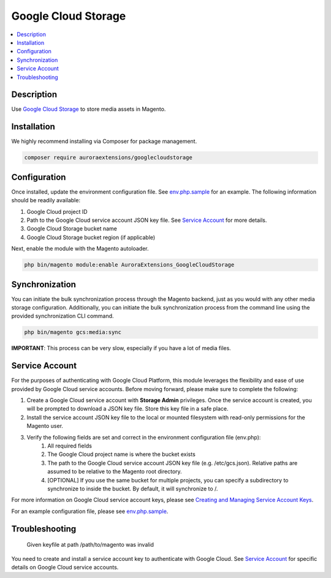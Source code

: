 Google Cloud Storage
====================

.. contents::
    :local:

Description
-----------

.. |link1| replace:: Google Cloud Storage
.. |link2| replace:: Google Cloud CDN
.. |link3| replace:: Documentation
.. |link4| replace:: Creating and Managing Service Account Keys
.. |link5| replace:: env.php.sample
.. _link1: https://cloud.google.com/storage/
.. _link2: https://cloud.google.com/cdn/
.. _link3: https://docs.auroraextensions.com/magento/extensions/2.x/googlecloudstorage/latest/index.html
.. _link4: https://cloud.google.com/iam/docs/creating-managing-service-account-keys
.. _link5: https://github.com/auroraextensions/googlecloudstorage/blob/master/env.php.sample

Use |link1|_ to store media assets in Magento.

Installation
------------

We highly recommend installing via Composer for package management.

.. code-block:: sh

    composer require auroraextensions/googlecloudstorage

Configuration
-------------

Once installed, update the environment configuration file. See |link5|_ for an example.
The following information should be readily available:

1. Google Cloud project ID
2. Path to the Google Cloud service account JSON key file. See `Service Account`_ for more details.
3. Google Cloud Storage bucket name
4. Google Cloud Storage bucket region (if applicable)

Next, enable the module with the Magento autoloader.

.. code-block:: sh

    php bin/magento module:enable AuroraExtensions_GoogleCloudStorage

Synchronization
---------------

You can initiate the bulk synchronization process through the Magento backend, just as you would with
any other media storage configuration. Additionally, you can initiate the bulk synchronization process
from the command line using the provided synchronization CLI command.

.. code-block:: sh

    php bin/magento gcs:media:sync

**IMPORTANT**: This process can be very slow, especially if you have a lot of media files.

Service Account
---------------

For the purposes of authenticating with Google Cloud Platform, this module leverages the flexibility and ease of use provided by Google Cloud service accounts.
Before moving forward, please make sure to complete the following:

1. Create a Google Cloud service account with **Storage Admin** privileges. Once the service account is created, you will be prompted to download a JSON key file. Store this key file in a safe place.
2. Install the service account JSON key file to the local or mounted filesystem with read-only permissions for the Magento user.
3. Verify the following fields are set and correct in the environment configuration file (env.php):
    1. All required fields
    2. The Google Cloud project name is where the bucket exists
    3. The path to the Google Cloud service account JSON key file (e.g. /etc/gcs.json). Relative paths are assumed to be relative to the Magento root directory.
    4. [OPTIONAL] If you use the same bucket for multiple projects, you can specify a subdirectory to synchronize to inside the bucket. By default, it will synchronize to /.

For more information on Google Cloud service account keys, please see |link4|_.

For an example configuration file, please see |link5|_.

Troubleshooting
---------------

    Given keyfile at path /path/to/magento was invalid

You need to create and install a service account key to authenticate with Google Cloud. See `Service Account`_ for specific details on Google Cloud service accounts.
